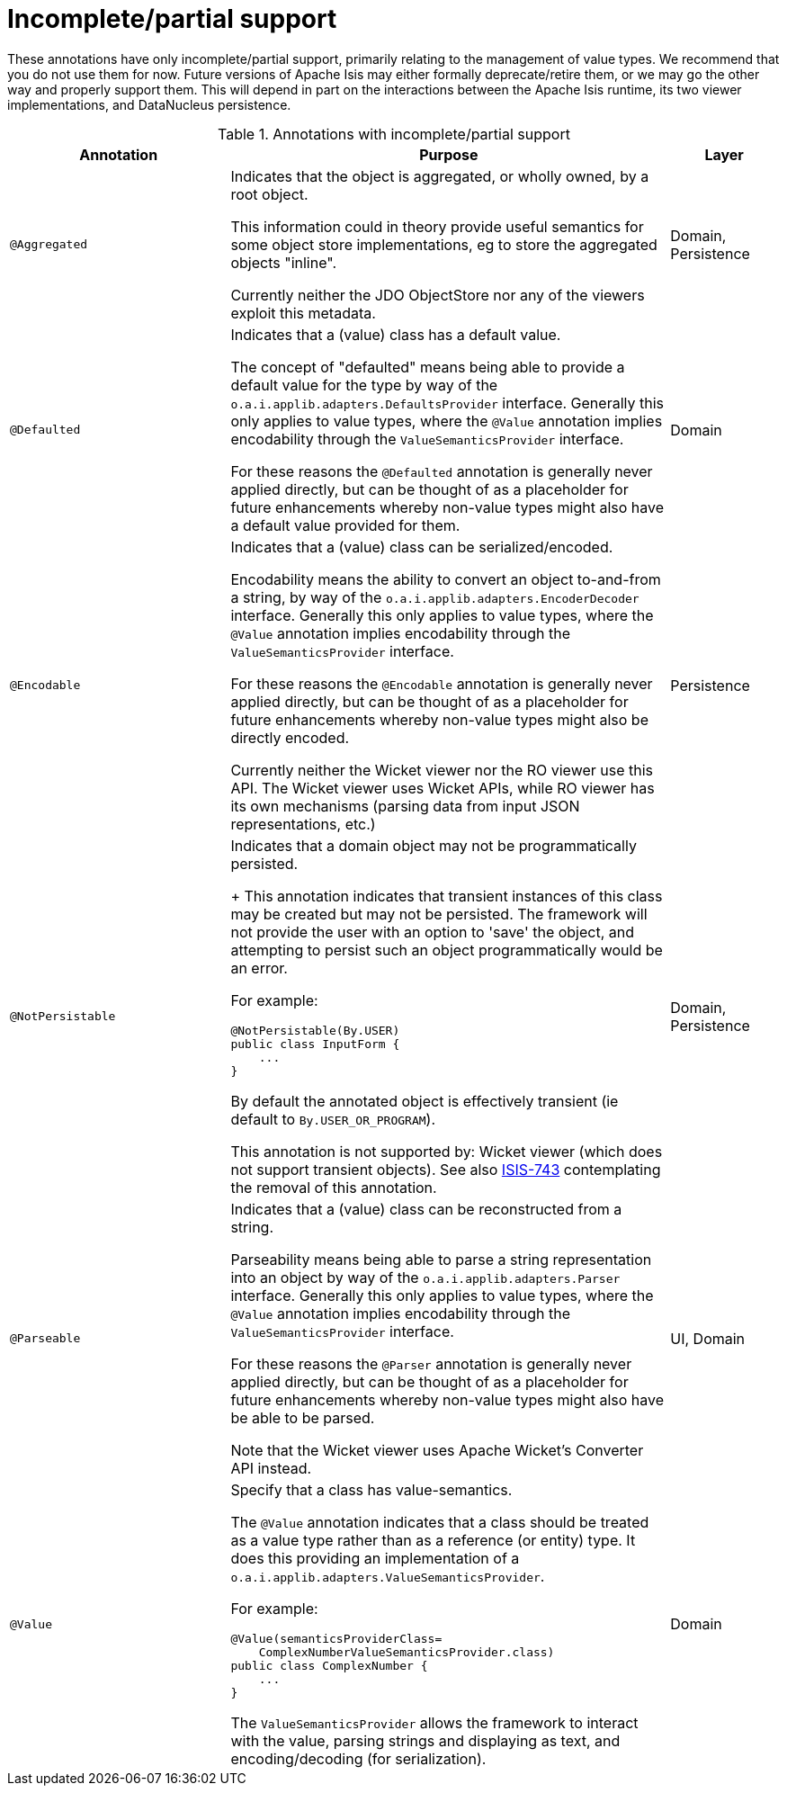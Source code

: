 [[_rgant_aaa_partial]]
= Incomplete/partial support
:Notice: Licensed to the Apache Software Foundation (ASF) under one or more contributor license agreements. See the NOTICE file distributed with this work for additional information regarding copyright ownership. The ASF licenses this file to you under the Apache License, Version 2.0 (the "License"); you may not use this file except in compliance with the License. You may obtain a copy of the License at. http://www.apache.org/licenses/LICENSE-2.0 . Unless required by applicable law or agreed to in writing, software distributed under the License is distributed on an "AS IS" BASIS, WITHOUT WARRANTIES OR  CONDITIONS OF ANY KIND, either express or implied. See the License for the specific language governing permissions and limitations under the License.
:_basedir: ../../
:_imagesdir: images/


These annotations have only incomplete/partial support, primarily relating to the management of value types.  We recommend that you do not use them for now.  Future versions of Apache Isis may either formally deprecate/retire them, or we may go the other way and properly support them.  This will depend in part on the interactions between the Apache Isis runtime, its two viewer implementations, and DataNucleus persistence.


.Annotations with incomplete/partial support
[cols="2,4a,1", options="header"]
|===
|Annotation
|Purpose
|Layer

|`@Aggregated`
|Indicates that the object is aggregated, or wholly owned, by a root object. +

This information could in theory provide useful semantics for some object store implementations, eg to store the aggregated objects "inline".  +

Currently neither the JDO ObjectStore nor any of the viewers exploit this metadata.
|Domain, Persistence

|`@Defaulted`
|Indicates that a (value) class has a default value. +

The concept of "defaulted" means being able to provide a default value for the type by way of the `o.a.i.applib.adapters.DefaultsProvider` interface. Generally this only applies to value types, where the `@Value` annotation implies encodability through the `ValueSemanticsProvider` interface. +

For these reasons the `@Defaulted` annotation is generally never applied directly, but can be thought of as a placeholder for future enhancements whereby non-value types might also have a default value provided for them.|Domain

|`@Encodable`
|Indicates that a (value) class can be serialized/encoded. +

Encodability means the ability to convert an object to-and-from a string, by way of the `o.a.i.applib.adapters.EncoderDecoder` interface. Generally this only applies to value types, where the `@Value` annotation implies encodability through the `ValueSemanticsProvider` interface.

For these reasons the `@Encodable` annotation is generally never applied directly, but can be thought of as a placeholder for future enhancements whereby non-value types might also be directly encoded.

Currently neither the Wicket viewer nor the RO viewer use this API.  The Wicket viewer uses Wicket APIs, while RO viewer has its own mechanisms (parsing data from input JSON representations, etc.)
|Persistence

|`@NotPersistable`
|Indicates that a domain object may not be programmatically persisted. +
+
This annotation  indicates that transient instances of this class may be created but may not be persisted. The framework will not provide the user with an option to 'save' the object, and attempting to persist such an object programmatically would be an error.

For example:

[source,java]
----
@NotPersistable(By.USER)
public class InputForm {
    ...
}
----

By default the annotated object is effectively transient (ie default to `By.USER_OR_PROGRAM`).

This annotation is not supported by: Wicket viewer (which does not support transient objects).  See also link:https://issues.apache.org/jira/browse/ISIS-743[ISIS-743] contemplating the removal of this annotation.
|Domain, Persistence

|`@Parseable`
|Indicates that a (value) class can be reconstructed from a string. +

Parseability means being able to parse a string representation into an object by way of the `o.a.i.applib.adapters.Parser` interface. Generally this only applies to value types, where the `@Value` annotation implies encodability through the `ValueSemanticsProvider` interface. +

For these reasons the `@Parser` annotation is generally never applied directly, but can be thought of as a placeholder for future enhancements whereby non-value types might also have be able to be parsed. +

Note that the Wicket viewer uses Apache Wicket's Converter API instead.
|UI, Domain

|`@Value`
|Specify that a class has value-semantics. +

The `@Value` annotation indicates that a class should be treated as a value type rather than as a reference (or entity) type. It does this providing an implementation of a `o.a.i.applib.adapters.ValueSemanticsProvider`. +

For example: +

[source,java]
----
@Value(semanticsProviderClass=
    ComplexNumberValueSemanticsProvider.class)
public class ComplexNumber {
    ...
}
----

The `ValueSemanticsProvider` allows the framework to interact with the value, parsing strings and displaying as text, and encoding/decoding (for serialization).
|Domain

|===
